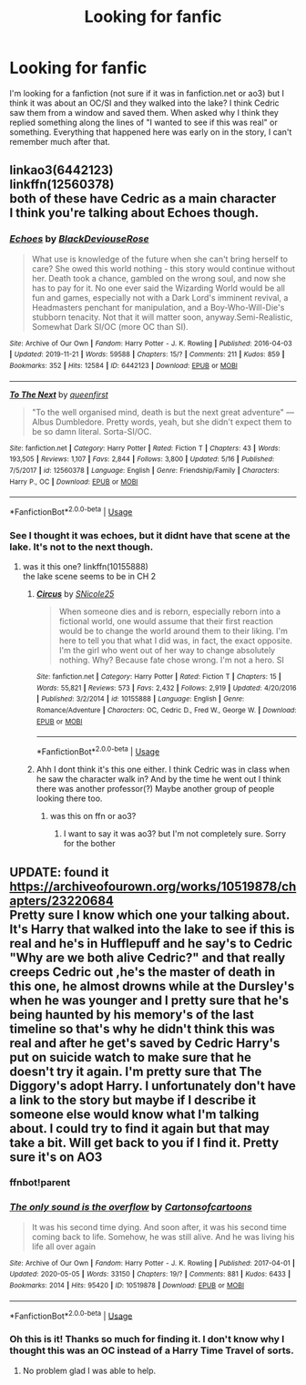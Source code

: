 #+TITLE: Looking for fanfic

* Looking for fanfic
:PROPERTIES:
:Author: babasosis
:Score: 3
:DateUnix: 1590447666.0
:DateShort: 2020-May-26
:FlairText: What's That Fic?
:END:
I'm looking for a fanfiction (not sure if it was in fanfiction.net or ao3) but I think it was about an OC/SI and they walked into the lake? I think Cedric saw them from a window and saved them. When asked why I think they replied something along the lines of "I wanted to see if this was real" or something. Everything that happened here was early on in the story, I can't remember much after that.


** linkao3(6442123)\\
linkffn(12560378)\\
both of these have Cedric as a main character\\
I think you're talking about Echoes though.
:PROPERTIES:
:Author: aMiserable_creature
:Score: 2
:DateUnix: 1590465301.0
:DateShort: 2020-May-26
:END:

*** [[https://archiveofourown.org/works/6442123][*/Echoes/*]] by [[https://www.archiveofourown.org/users/BlackDeviouseRose/pseuds/BlackDeviouseRose][/BlackDeviouseRose/]]

#+begin_quote
  What use is knowledge of the future when she can't bring herself to care? She owed this world nothing - this story would continue without her. Death took a chance, gambled on the wrong soul, and now she has to pay for it. No one ever said the Wizarding World would be all fun and games, especially not with a Dark Lord's imminent revival, a Headmasters penchant for manipulation, and a Boy-Who-Will-Die's stubborn tenacity. Not that it will matter soon, anyway.Semi-Realistic, Somewhat Dark SI/OC (more OC than SI).
#+end_quote

^{/Site/:} ^{Archive} ^{of} ^{Our} ^{Own} ^{*|*} ^{/Fandom/:} ^{Harry} ^{Potter} ^{-} ^{J.} ^{K.} ^{Rowling} ^{*|*} ^{/Published/:} ^{2016-04-03} ^{*|*} ^{/Updated/:} ^{2019-11-21} ^{*|*} ^{/Words/:} ^{59588} ^{*|*} ^{/Chapters/:} ^{15/?} ^{*|*} ^{/Comments/:} ^{211} ^{*|*} ^{/Kudos/:} ^{859} ^{*|*} ^{/Bookmarks/:} ^{352} ^{*|*} ^{/Hits/:} ^{12584} ^{*|*} ^{/ID/:} ^{6442123} ^{*|*} ^{/Download/:} ^{[[https://archiveofourown.org/downloads/6442123/Echoes.epub?updated_at=1582838336][EPUB]]} ^{or} ^{[[https://archiveofourown.org/downloads/6442123/Echoes.mobi?updated_at=1582838336][MOBI]]}

--------------

[[https://www.fanfiction.net/s/12560378/1/][*/To The Next/*]] by [[https://www.fanfiction.net/u/2366925/queenfirst][/queenfirst/]]

#+begin_quote
  "To the well organised mind, death is but the next great adventure" --- Albus Dumbledore. Pretty words, yeah, but she didn't expect them to be so damn literal. Sorta-SI/OC.
#+end_quote

^{/Site/:} ^{fanfiction.net} ^{*|*} ^{/Category/:} ^{Harry} ^{Potter} ^{*|*} ^{/Rated/:} ^{Fiction} ^{T} ^{*|*} ^{/Chapters/:} ^{43} ^{*|*} ^{/Words/:} ^{193,505} ^{*|*} ^{/Reviews/:} ^{1,107} ^{*|*} ^{/Favs/:} ^{2,844} ^{*|*} ^{/Follows/:} ^{3,800} ^{*|*} ^{/Updated/:} ^{5/16} ^{*|*} ^{/Published/:} ^{7/5/2017} ^{*|*} ^{/id/:} ^{12560378} ^{*|*} ^{/Language/:} ^{English} ^{*|*} ^{/Genre/:} ^{Friendship/Family} ^{*|*} ^{/Characters/:} ^{Harry} ^{P.,} ^{OC} ^{*|*} ^{/Download/:} ^{[[http://www.ff2ebook.com/old/ffn-bot/index.php?id=12560378&source=ff&filetype=epub][EPUB]]} ^{or} ^{[[http://www.ff2ebook.com/old/ffn-bot/index.php?id=12560378&source=ff&filetype=mobi][MOBI]]}

--------------

*FanfictionBot*^{2.0.0-beta} | [[https://github.com/tusing/reddit-ffn-bot/wiki/Usage][Usage]]
:PROPERTIES:
:Author: FanfictionBot
:Score: 1
:DateUnix: 1590465313.0
:DateShort: 2020-May-26
:END:


*** See I thought it was echoes, but it didnt have that scene at the lake. It's not to the next though.
:PROPERTIES:
:Author: babasosis
:Score: 1
:DateUnix: 1590466505.0
:DateShort: 2020-May-26
:END:

**** was it this one? linkffn(10155888)\\
the lake scene seems to be in CH 2
:PROPERTIES:
:Author: aMiserable_creature
:Score: 2
:DateUnix: 1590466634.0
:DateShort: 2020-May-26
:END:

***** [[https://www.fanfiction.net/s/10155888/1/][*/Circus/*]] by [[https://www.fanfiction.net/u/5563550/SNicole25][/SNicole25/]]

#+begin_quote
  When someone dies and is reborn, especially reborn into a fictional world, one would assume that their first reaction would be to change the world around them to their liking. I'm here to tell you that what I did was, in fact, the exact opposite. I'm the girl who went out of her way to change absolutely nothing. Why? Because fate chose wrong. I'm not a hero. SI
#+end_quote

^{/Site/:} ^{fanfiction.net} ^{*|*} ^{/Category/:} ^{Harry} ^{Potter} ^{*|*} ^{/Rated/:} ^{Fiction} ^{T} ^{*|*} ^{/Chapters/:} ^{15} ^{*|*} ^{/Words/:} ^{55,821} ^{*|*} ^{/Reviews/:} ^{573} ^{*|*} ^{/Favs/:} ^{2,432} ^{*|*} ^{/Follows/:} ^{2,919} ^{*|*} ^{/Updated/:} ^{4/20/2016} ^{*|*} ^{/Published/:} ^{3/2/2014} ^{*|*} ^{/id/:} ^{10155888} ^{*|*} ^{/Language/:} ^{English} ^{*|*} ^{/Genre/:} ^{Romance/Adventure} ^{*|*} ^{/Characters/:} ^{OC,} ^{Cedric} ^{D.,} ^{Fred} ^{W.,} ^{George} ^{W.} ^{*|*} ^{/Download/:} ^{[[http://www.ff2ebook.com/old/ffn-bot/index.php?id=10155888&source=ff&filetype=epub][EPUB]]} ^{or} ^{[[http://www.ff2ebook.com/old/ffn-bot/index.php?id=10155888&source=ff&filetype=mobi][MOBI]]}

--------------

*FanfictionBot*^{2.0.0-beta} | [[https://github.com/tusing/reddit-ffn-bot/wiki/Usage][Usage]]
:PROPERTIES:
:Author: FanfictionBot
:Score: 1
:DateUnix: 1590466651.0
:DateShort: 2020-May-26
:END:


***** Ahh I dont think it's this one either. I think Cedric was in class when he saw the character walk in? And by the time he went out I think there was another professor(?) Maybe another group of people looking there too.
:PROPERTIES:
:Author: babasosis
:Score: 1
:DateUnix: 1590467029.0
:DateShort: 2020-May-26
:END:

****** was this on ffn or ao3?
:PROPERTIES:
:Author: aMiserable_creature
:Score: 1
:DateUnix: 1590467943.0
:DateShort: 2020-May-26
:END:

******* I want to say it was ao3? but I'm not completely sure. Sorry for the bother
:PROPERTIES:
:Author: babasosis
:Score: 1
:DateUnix: 1590470029.0
:DateShort: 2020-May-26
:END:


** UPDATE: found it [[https://archiveofourown.org/works/10519878/chapters/23220684]]\\
Pretty sure I know which one your talking about. It's Harry that walked into the lake to see if this is real and he's in Hufflepuff and he say's to Cedric "Why are we both alive Cedric?" and that really creeps Cedric out ,he's the master of death in this one, he almost drowns while at the Dursley's when he was younger and I pretty sure that he's being haunted by his memory's of the last timeline so that's why he didn't think this was real and after he get's saved by Cedric Harry's put on suicide watch to make sure that he doesn't try it again. I'm pretty sure that The Diggory's adopt Harry. I unfortunately don't have a link to the story but maybe if I describe it someone else would know what I'm talking about. I could try to find it again but that may take a bit. Will get back to you if I find it. Pretty sure it's on AO3
:PROPERTIES:
:Author: KhaosMaster64
:Score: 2
:DateUnix: 1590489659.0
:DateShort: 2020-May-26
:END:

*** ffnbot!parent
:PROPERTIES:
:Author: aMiserable_creature
:Score: 1
:DateUnix: 1590505763.0
:DateShort: 2020-May-26
:END:


*** [[https://archiveofourown.org/works/10519878][*/The only sound is the overflow/*]] by [[https://www.archiveofourown.org/users/Cartonsofcartoons/pseuds/Cartonsofcartoons][/Cartonsofcartoons/]]

#+begin_quote
  It was his second time dying. And soon after, it was his second time coming back to life. Somehow, he was still alive. And he was living his life all over again
#+end_quote

^{/Site/:} ^{Archive} ^{of} ^{Our} ^{Own} ^{*|*} ^{/Fandom/:} ^{Harry} ^{Potter} ^{-} ^{J.} ^{K.} ^{Rowling} ^{*|*} ^{/Published/:} ^{2017-04-01} ^{*|*} ^{/Updated/:} ^{2020-05-05} ^{*|*} ^{/Words/:} ^{33150} ^{*|*} ^{/Chapters/:} ^{19/?} ^{*|*} ^{/Comments/:} ^{881} ^{*|*} ^{/Kudos/:} ^{6433} ^{*|*} ^{/Bookmarks/:} ^{2014} ^{*|*} ^{/Hits/:} ^{95420} ^{*|*} ^{/ID/:} ^{10519878} ^{*|*} ^{/Download/:} ^{[[https://archiveofourown.org/downloads/10519878/The%20only%20sound%20is%20the.epub?updated_at=1588700464][EPUB]]} ^{or} ^{[[https://archiveofourown.org/downloads/10519878/The%20only%20sound%20is%20the.mobi?updated_at=1588700464][MOBI]]}

--------------

*FanfictionBot*^{2.0.0-beta} | [[https://github.com/tusing/reddit-ffn-bot/wiki/Usage][Usage]]
:PROPERTIES:
:Author: FanfictionBot
:Score: 1
:DateUnix: 1590505806.0
:DateShort: 2020-May-26
:END:


*** Oh this is it! Thanks so much for finding it. I don't know why I thought this was an OC instead of a Harry Time Travel of sorts.
:PROPERTIES:
:Author: babasosis
:Score: 1
:DateUnix: 1590517010.0
:DateShort: 2020-May-26
:END:

**** No problem glad I was able to help.
:PROPERTIES:
:Author: KhaosMaster64
:Score: 2
:DateUnix: 1590517040.0
:DateShort: 2020-May-26
:END:
